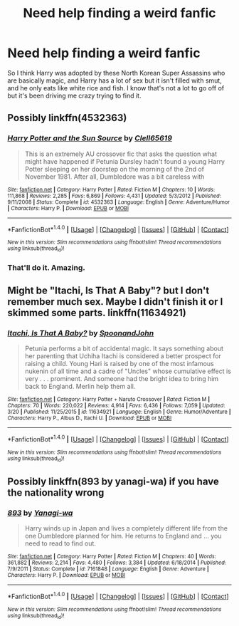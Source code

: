 #+TITLE: Need help finding a weird fanfic

* Need help finding a weird fanfic
:PROPERTIES:
:Author: Gungorian
:Score: 1
:DateUnix: 1494828474.0
:DateShort: 2017-May-15
:END:
So I think Harry was adopted by these North Korean Super Assassins who are basically magic, and Harry has a lot of sex but it isn't filled with smut, and he only eats like white rice and fish. I know that's not a lot to go off of but it's been driving me crazy trying to find it.


** Possibly linkffn(4532363)
:PROPERTIES:
:Author: deirox
:Score: 3
:DateUnix: 1494828814.0
:DateShort: 2017-May-15
:END:

*** [[http://www.fanfiction.net/s/4532363/1/][*/Harry Potter and the Sun Source/*]] by [[https://www.fanfiction.net/u/1298529/Clell65619][/Clell65619/]]

#+begin_quote
  This is an extremely AU crossover fic that asks the question what might have happened if Petunia Dursley hadn't found a young Harry Potter sleeping on her doorstep on the morning of the 2nd of November 1981. After all, Dumbledore was a bit careless with
#+end_quote

^{/Site/: [[http://www.fanfiction.net/][fanfiction.net]] *|* /Category/: Harry Potter *|* /Rated/: Fiction M *|* /Chapters/: 10 *|* /Words/: 111,868 *|* /Reviews/: 2,285 *|* /Favs/: 6,869 *|* /Follows/: 4,431 *|* /Updated/: 5/3/2012 *|* /Published/: 9/11/2008 *|* /Status/: Complete *|* /id/: 4532363 *|* /Language/: English *|* /Genre/: Adventure/Humor *|* /Characters/: Harry P. *|* /Download/: [[http://www.ff2ebook.com/old/ffn-bot/index.php?id=4532363&source=ff&filetype=epub][EPUB]] or [[http://www.ff2ebook.com/old/ffn-bot/index.php?id=4532363&source=ff&filetype=mobi][MOBI]]}

--------------

*FanfictionBot*^{1.4.0} *|* [[[https://github.com/tusing/reddit-ffn-bot/wiki/Usage][Usage]]] | [[[https://github.com/tusing/reddit-ffn-bot/wiki/Changelog][Changelog]]] | [[[https://github.com/tusing/reddit-ffn-bot/issues/][Issues]]] | [[[https://github.com/tusing/reddit-ffn-bot/][GitHub]]] | [[[https://www.reddit.com/message/compose?to=tusing][Contact]]]

^{/New in this version: Slim recommendations using/ ffnbot!slim! /Thread recommendations using/ linksub(thread_id)!}
:PROPERTIES:
:Author: FanfictionBot
:Score: 2
:DateUnix: 1494828817.0
:DateShort: 2017-May-15
:END:


*** That'll do it. Amazing.
:PROPERTIES:
:Author: Gungorian
:Score: 1
:DateUnix: 1494831228.0
:DateShort: 2017-May-15
:END:


** Might be "Itachi, Is That A Baby"? but I don't remember much sex. Maybe I didn't finish it or I skimmed some parts. linkffn(11634921)
:PROPERTIES:
:Author: Huntrrz
:Score: 2
:DateUnix: 1494855350.0
:DateShort: 2017-May-15
:END:

*** [[http://www.fanfiction.net/s/11634921/1/][*/Itachi, Is That A Baby?/*]] by [[https://www.fanfiction.net/u/7288663/SpoonandJohn][/SpoonandJohn/]]

#+begin_quote
  Petunia performs a bit of accidental magic. It says something about her parenting that Uchiha Itachi is considered a better prospect for raising a child. Young Hari is raised by one of the most infamous nukenin of all time and a cadre of "Uncles" whose cumulative effect is very . . . prominent. And someone had the bright idea to bring him back to England. Merlin help them all.
#+end_quote

^{/Site/: [[http://www.fanfiction.net/][fanfiction.net]] *|* /Category/: Harry Potter + Naruto Crossover *|* /Rated/: Fiction M *|* /Chapters/: 70 *|* /Words/: 220,022 *|* /Reviews/: 4,914 *|* /Favs/: 6,436 *|* /Follows/: 7,059 *|* /Updated/: 3/20 *|* /Published/: 11/25/2015 *|* /id/: 11634921 *|* /Language/: English *|* /Genre/: Humor/Adventure *|* /Characters/: Harry P., Albus D., Itachi U. *|* /Download/: [[http://www.ff2ebook.com/old/ffn-bot/index.php?id=11634921&source=ff&filetype=epub][EPUB]] or [[http://www.ff2ebook.com/old/ffn-bot/index.php?id=11634921&source=ff&filetype=mobi][MOBI]]}

--------------

*FanfictionBot*^{1.4.0} *|* [[[https://github.com/tusing/reddit-ffn-bot/wiki/Usage][Usage]]] | [[[https://github.com/tusing/reddit-ffn-bot/wiki/Changelog][Changelog]]] | [[[https://github.com/tusing/reddit-ffn-bot/issues/][Issues]]] | [[[https://github.com/tusing/reddit-ffn-bot/][GitHub]]] | [[[https://www.reddit.com/message/compose?to=tusing][Contact]]]

^{/New in this version: Slim recommendations using/ ffnbot!slim! /Thread recommendations using/ linksub(thread_id)!}
:PROPERTIES:
:Author: FanfictionBot
:Score: 2
:DateUnix: 1494855353.0
:DateShort: 2017-May-15
:END:


** Possibly linkffn(893 by yanagi-wa) if you have the nationality wrong
:PROPERTIES:
:Author: viol8er
:Score: 1
:DateUnix: 1494828945.0
:DateShort: 2017-May-15
:END:

*** [[http://www.fanfiction.net/s/7161848/1/][*/893/*]] by [[https://www.fanfiction.net/u/568270/Yanagi-wa][/Yanagi-wa/]]

#+begin_quote
  Harry winds up in Japan and lives a completely different life from the one Dumbledore planned for him. He returns to England and ... you need to read to find out.
#+end_quote

^{/Site/: [[http://www.fanfiction.net/][fanfiction.net]] *|* /Category/: Harry Potter *|* /Rated/: Fiction M *|* /Chapters/: 40 *|* /Words/: 361,882 *|* /Reviews/: 2,214 *|* /Favs/: 4,480 *|* /Follows/: 3,384 *|* /Updated/: 6/18/2014 *|* /Published/: 7/9/2011 *|* /Status/: Complete *|* /id/: 7161848 *|* /Language/: English *|* /Genre/: Adventure *|* /Characters/: Harry P. *|* /Download/: [[http://www.ff2ebook.com/old/ffn-bot/index.php?id=7161848&source=ff&filetype=epub][EPUB]] or [[http://www.ff2ebook.com/old/ffn-bot/index.php?id=7161848&source=ff&filetype=mobi][MOBI]]}

--------------

*FanfictionBot*^{1.4.0} *|* [[[https://github.com/tusing/reddit-ffn-bot/wiki/Usage][Usage]]] | [[[https://github.com/tusing/reddit-ffn-bot/wiki/Changelog][Changelog]]] | [[[https://github.com/tusing/reddit-ffn-bot/issues/][Issues]]] | [[[https://github.com/tusing/reddit-ffn-bot/][GitHub]]] | [[[https://www.reddit.com/message/compose?to=tusing][Contact]]]

^{/New in this version: Slim recommendations using/ ffnbot!slim! /Thread recommendations using/ linksub(thread_id)!}
:PROPERTIES:
:Author: FanfictionBot
:Score: 1
:DateUnix: 1494828960.0
:DateShort: 2017-May-15
:END:
